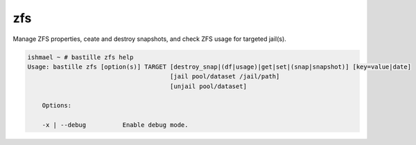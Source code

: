 zfs
===

Manage ZFS properties, ceate and destroy snapshots, and check ZFS usage for
targeted jail(s).

.. code-block:: shell

  ishmael ~ # bastille zfs help
  Usage: bastille zfs [option(s)] TARGET [destroy_snap|(df|usage)|get|set|(snap|snapshot)] [key=value|date]
                                         [jail pool/dataset /jail/path]
                                         [unjail pool/dataset]

      Options:

      -x | --debug          Enable debug mode.